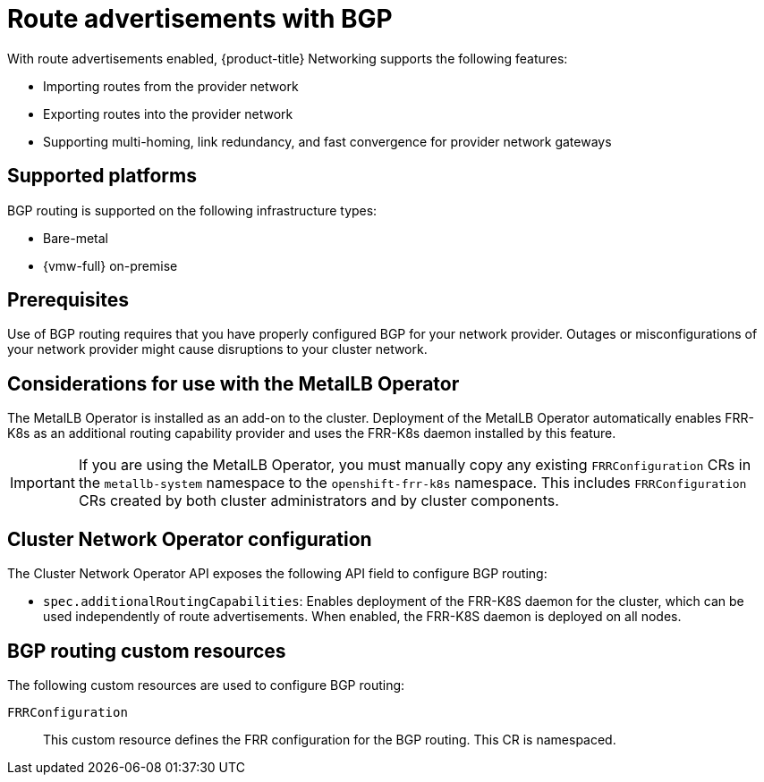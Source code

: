 // Module included in the following assemblies:
//
// * networking/bgp_routing/about-bgp-routing.adoc

:_mod-docs-content-type: CONCEPT
[id="nw-bgp-about_{context}"]
= Route advertisements with BGP

With route advertisements enabled, {product-title} Networking supports the following features:

- Importing routes from the provider network
- Exporting routes into the provider network
- Supporting multi-homing, link redundancy, and fast convergence for provider network gateways
////
https://github.com/openshift/openshift-docs/pull/85842/files#r1900917285
- Improving throughput and reducing packet overhead
////

[id="supported-platforms_{context}"]
== Supported platforms

BGP routing is supported on the following infrastructure types:

- Bare-metal
- {vmw-full} on-premise

[id="prerequisites_{context}"]
== Prerequisites

Use of BGP routing requires that you have properly configured BGP for your network provider. Outages or misconfigurations of your network provider might cause disruptions to your cluster network.

[id="considerations-for-use-with-the-metallb-operator_{context}"]
== Considerations for use with the MetalLB Operator

The MetalLB Operator is installed as an add-on to the cluster. Deployment of the MetalLB Operator automatically enables FRR-K8s as an additional routing capability provider and uses the FRR-K8s daemon installed by this feature.

[IMPORTANT]
====
If you are using the MetalLB Operator, you must manually copy any existing `FRRConfiguration` CRs in the `metallb-system` namespace to the `openshift-frr-k8s` namespace. This includes `FRRConfiguration` CRs created by both cluster administrators and by cluster components.
====

[id="cluster-network-operator_{context}"]
== Cluster Network Operator configuration

The Cluster Network Operator API exposes the following API field to configure BGP routing:

- `spec.additionalRoutingCapabilities`: Enables deployment of the FRR-K8S daemon for the cluster, which can be used independently of route advertisements. When enabled, the FRR-K8S daemon is deployed on all nodes.

[id="bgp-routing-custom-resources_{context}"]
== BGP routing custom resources

The following custom resources are used to configure BGP routing:

`FRRConfiguration`::
This custom resource defines the FRR configuration for the BGP routing. This CR is namespaced.
